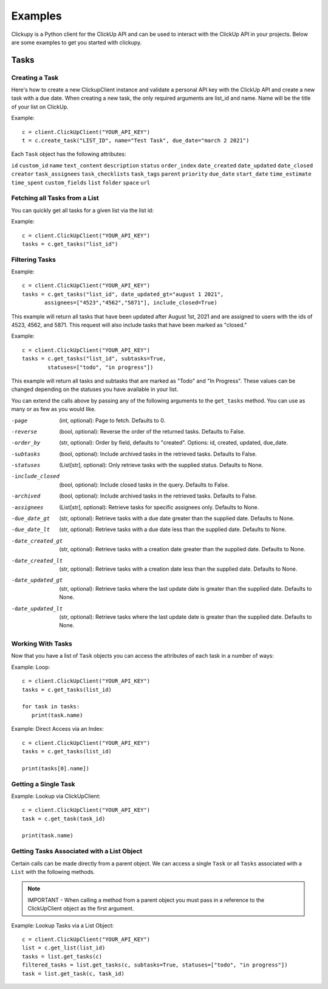 Examples
====================================
Clickupy is a Python client for the ClickUp API and can be used to interact with the ClickUp API in your projects. Below are some examples to get you started with clickupy.


Tasks
*****

Creating a Task
---------------
Here's how to create a new ClickupClient instance and validate a personal API key with the ClickUp API and create a new task with a 
due date. When creating a new task, the only required arguments are list_id and name. Name will be the title of your list on ClickUp.

Example::

   c = client.ClickUpClient("YOUR_API_KEY")
   t = c.create_task("LIST_ID", name="Test Task", due_date="march 2 2021")


Each ``Task`` object has the following attributes:

``id``
``custom_id``
``name``
``text_content``
``description``
``status``
``order_index``
``date_created``
``date_updated``
``date_closed``
``creator``
``task_assignees``
``task_checklists``
``task_tags``
``parent``
``priority``
``due_date``
``start_date``
``time_estimate``
``time_spent``
``custom_fields``
``list``
``folder``
``space``
``url``


Fetching all Tasks from a List
---------------
You can quickly get all tasks for a given list via the list id:

Example::

   c = client.ClickUpClient("YOUR_API_KEY")
   tasks = c.get_tasks("list_id")


Filtering Tasks
---------------
Example::

   c = client.ClickUpClient("YOUR_API_KEY")
   tasks = c.get_tasks("list_id", date_updated_gt="august 1 2021", 
          assignees=["4523","4562","5871"], include_closed=True)


This example will return all tasks that have been updated after August 1st, 2021 and are assigned to users with the ids of 4523, 4562, and 5871.
This request will also include tasks that have been marked as "closed."

Example::

   c = client.ClickUpClient("YOUR_API_KEY")
   tasks = c.get_tasks("list_id", subtasks=True, 
           statuses=["todo", "in progress"])

This example will return all tasks and subtasks that are marked as "Todo" and "In Progress". These values can be changed depending on the statuses you have available in your list.

You can extend the calls above by passing any of the following arguments to the ``get_tasks`` method. You can use as many or as few as you would like.

-page                   (int, optional): Page to fetch. Defaults to 0.
-reverse                (bool, optional): Reverse the order of the returned tasks. Defaults to False.
-order_by               (str, optional): Order by field, defaults to "created". Options: id, created, updated, due_date.
-subtasks               (bool, optional): Include archived tasks in the retrieved tasks. Defaults to False.
-statuses               (List[str], optional): Only retrieve tasks with the supplied status. Defaults to None.
-include_closed         (bool, optional): Include closed tasks in the query. Defaults to False.
-archived               (bool, optional): Include archived tasks in the retrieved tasks. Defaults to False.
-assignees              (List[str], optional): Retrieve tasks for specific assignees only. Defaults to None.
-due_date_gt            (str, optional): Retrieve tasks with a due date greater than the supplied date. Defaults to None.
-due_date_lt            (str, optional): Retrieve tasks with a due date less than the supplied date. Defaults to None.
-date_created_gt        (str, optional): Retrieve tasks with a creation date greater than the supplied date. Defaults to None.
-date_created_lt        (str, optional): Retrieve tasks with a creation date less than the supplied date. Defaults to None.
-date_updated_gt        (str, optional): Retrieve tasks where the last update date is greater than the supplied date. Defaults to None.
-date_updated_lt        (str, optional): Retrieve tasks where the last update date is greater than the supplied date. Defaults to None.


Working With Tasks
---------------
Now that you have a list of ``Task`` objects you can access the attributes of each task in a number of ways:

Example: Loop::

   c = client.ClickUpClient("YOUR_API_KEY")
   tasks = c.get_tasks(list_id)

   for task in tasks:
      print(task.name)


Example: Direct Access via an Index::

   c = client.ClickUpClient("YOUR_API_KEY")
   tasks = c.get_tasks(list_id)

   print(tasks[0].name])

Getting a Single Task
---------------
Example: Lookup via ClickUpClient::

   c = client.ClickUpClient("YOUR_API_KEY")
   task = c.get_task(task_id)

   print(task.name)


Getting Tasks Associated with a List Object
---------------
Certain calls can be made directly from a parent object. We can access a single ``Task`` or all ``Tasks`` associated with a ``List`` with the following
methods. 

.. note:: IMPORTANT - When calling a method from a parent object you must pass in a reference to the ClickUpClient object as the first argument.

Example: Lookup Tasks via a List Object::

   c = client.ClickUpClient("YOUR_API_KEY")
   list = c.get_list(list_id)
   tasks = list.get_tasks(c)
   filtered_tasks = list.get_tasks(c, subtasks=True, statuses=["todo", "in progress"])
   task = list.get_task(c, task_id)